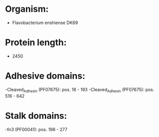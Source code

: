 * Organism:
- Flavobacterium enshiense DK69
* Protein length:
- 2450
* Adhesive domains:
-Cleaved_Adhesin (PF07675): pos. 18 - 193
-Cleaved_Adhesin (PF07675): pos. 516 - 642
* Stalk domains:
-fn3 (PF00041): pos. 198 - 277

